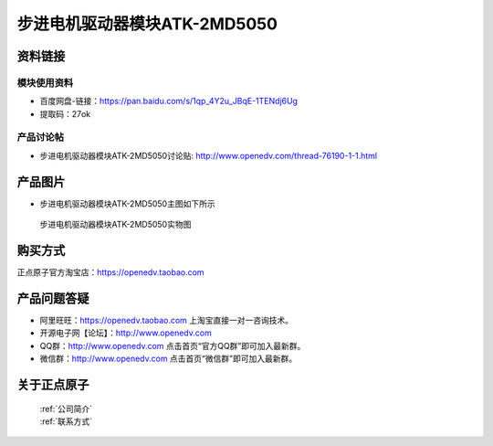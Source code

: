 .. 正点原子产品资料汇总, created by 2020-03-19 正点原子-alientek 

步进电机驱动器模块ATK-2MD5050
============================================



资料链接
------------

模块使用资料
^^^^^^^^^^

- 百度网盘-链接：https://pan.baidu.com/s/1qp_4Y2u_JBqE-1TENdj6Ug 
- 提取码：27ok
  
产品讨论帖
^^^^^^^^^^
- 步进电机驱动器模块ATK-2MD5050讨论贴: http://www.openedv.com/thread-76190-1-1.html

产品图片
--------

- 步进电机驱动器模块ATK-2MD5050主图如下所示

.. _pic_major_2md4850:

.. figure:: media/2md4850.png


   
  步进电机驱动器模块ATK-2MD5050实物图





购买方式
-------- 

正点原子官方淘宝店：https://openedv.taobao.com 




产品问题答疑
------------

- 阿里旺旺：https://openedv.taobao.com 上淘宝直接一对一咨询技术。  
- 开源电子网【论坛】：http://www.openedv.com 
- QQ群：http://www.openedv.com   点击首页“官方QQ群”即可加入最新群。 
- 微信群：http://www.openedv.com 点击首页“微信群”即可加入最新群。
  


关于正点原子  
-----------------

 | :ref:`公司简介` 
 | :ref:`联系方式`

